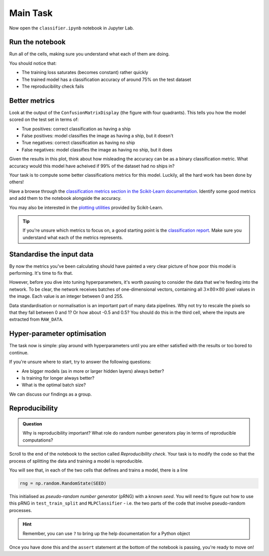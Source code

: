 =========
Main Task
=========

Now open the ``classifier.ipynb`` notebook in Jupyter Lab.

Run the notebook
----------------

Run all of the cells, making sure you understand what each of them are doing.

You should notice that:

* The training loss saturates (becomes constant) rather quickly
* The trained model has a classification accuracy of around 75% on the test dataset
* The reproducibility check fails


Better metrics
--------------

Look at the output of the ``ConfusionMatrixDisplay`` (the figure with four quadrants).
This tells you how the model scored on the test set in terms of:

* True positives: correct classification as having a ship
* False positives: model classifies the image as having a ship, but it doesn't
* True negatives: correct classification as having no ship
* False negatives: model classifies the image as having no ship, but it does

Given the results in this plot, think about how misleading the accuracy can be as a binary classification metric.
What accuracy would this model have acheived if 99% of the dataset had no ships in?

Your task is to compute some better classifications metrics for this model.
Luckily, all the hard work has been done by others!

Have a browse through the `classification metrics section in the Scikit-Learn documentation <https://scikit-learn.org/stable/modules/model_evaluation.html#classification-metrics>`_.
Identify some good metrics and add them to the notebook alongside the accuracy.

You may also be interested in the `plotting utilities <https://scikit-learn.org/stable/modules/classes.html#id5>`_ provided by Scikit-Learn.

.. tip::

    If you're unsure which metrics to focus on, a good starting point is the `classification report <https://scikit-learn.org/stable/modules/generated/sklearn.metrics.classification_report.html#sklearn.metrics.classification_report>`_. Make sure you understand what each of the metrics represents.


Standardise the input data
--------------------------

By now the metrics you've been calculating should have painted a very clear picture of how poor this model is performing.
It's time to fix that.

However, before you dive into tuning hyperparameters, it's worth pausing to consider the data that we're feeding into the network.
To be clear, the network receives batches of one-dimensional vectors, containing all :math:`3 \times 80 \times 80` pixel values in the image.
Each value is an integer between 0 and 255.

Data standardisation or normalisation is an important part of many data pipelines.
Why not try to rescale the pixels so that they fall between 0 and 1?
Or how about -0.5 and 0.5?
You should do this in the third cell, where the inputs are extracted from ``RAW_DATA``.


Hyper-parameter optimisation
----------------------------

The task now is simple: play around with hyperparameters until you are either satisfied with the results or too bored to continue.

If you're unsure where to start, try to answer the following questions:

* Are bigger models (as in more or larger hidden layers) always better?
* Is training for longer always better?
* What is the optimal batch size?

We can discuss our findings as a group.


Reproducibility
---------------

.. admonition:: Question

    Why is reproducibility important? What role do random number generators play in terms of reproducible computations?

Scroll to the end of the notebook to the section called *Reproducibility check*.
Your task is to modify the code so that the process of splitting the data and training a model is reproducible.

You will see that, in each of the two cells that defines and trains a model, there is a line

.. code-block:: python

    rng = np.random.RandomState(SEED)

This initialised as *pseudo-random number generator* (pRNG) with a known *seed*.
You will need to figure out how to use this pRNG in ``test_train_split`` and ``MLPClassifier`` - i.e. the two parts of the code that involve pseudo-random processes.

.. hint:: Remember, you can use ``?`` to bring up the help documentation for a Python object


Once you have done this and the ``assert`` statement at the bottom of the notebook is passing, you're ready to move on!


